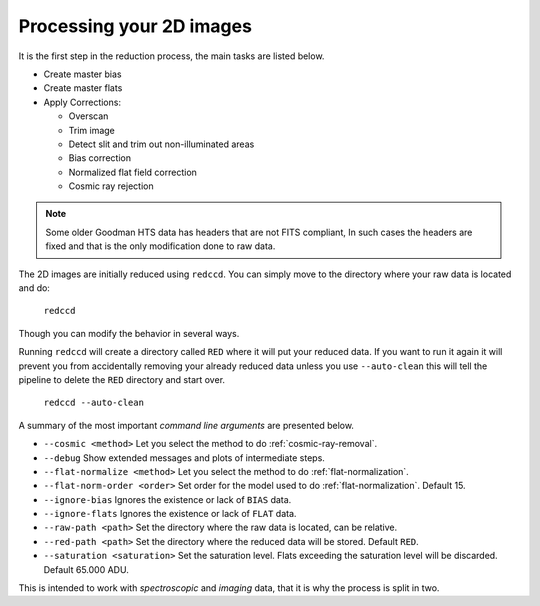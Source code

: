 .. _processing-2d-images:

Processing your 2D images
*************************

It is the first step in
the reduction process, the main tasks are listed below.

- Create master bias
- Create master flats
- Apply Corrections:

  + Overscan
  + Trim image
  + Detect slit and trim out non-illuminated areas
  + Bias correction
  + Normalized flat field correction
  + Cosmic ray rejection

.. note::

  Some older Goodman HTS data has headers that are not FITS compliant,
  In such cases the headers are fixed and that is the only modification done to
  raw data.

The 2D images are initially reduced using ``redccd``. You can simply move to the
directory where your raw data is located and do:

  ``redccd``

Though you can modify the behavior in several ways.

Running ``redccd`` will create a directory called ``RED`` where it will put your
reduced data. If you want to run it again it will prevent you from accidentally
removing your already reduced data unless you use ``--auto-clean`` this will
tell the pipeline to delete the ``RED`` directory and start over.

  ``redccd --auto-clean``

A summary of the most important *command line arguments* are presented below.

- ``--cosmic <method>`` Let you select the method to do :ref:`cosmic-ray-removal`.
- ``--debug`` Show extended messages and plots of intermediate steps.
- ``--flat-normalize <method>`` Let you select the method to do :ref:`flat-normalization`.
- ``--flat-norm-order <order>`` Set order for the model used to do
  :ref:`flat-normalization`. Default 15.
- ``--ignore-bias`` Ignores the existence or lack of ``BIAS`` data.
- ``--ignore-flats`` Ignores the existence or lack of ``FLAT`` data.
- ``--raw-path <path>`` Set the directory where the raw data is located, can be relative.
- ``--red-path <path>`` Set the directory where the reduced data will be stored. Default ``RED``.
- ``--saturation <saturation>`` Set the saturation level. Flats exceeding the saturation
  level will be discarded. Default 65.000 ADU.


This is intended to work with *spectroscopic* and *imaging* data, that it is why
the process is split in two.






